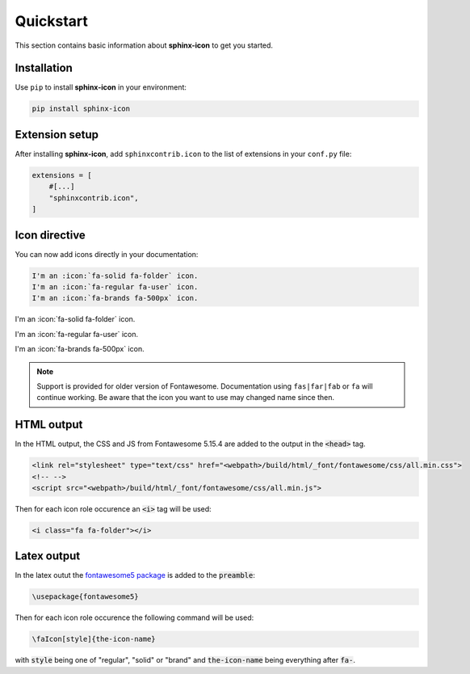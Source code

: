 Quickstart
==========

This section contains basic information about **sphinx-icon** to get you started.

Installation
------------

Use ``pip`` to install **sphinx-icon** in your environment:

.. code-block:: console

    pip install sphinx-icon

Extension setup
---------------


After installing **sphinx-icon**, add ``sphinxcontrib.icon`` to the list of extensions
in your ``conf.py`` file:

.. code-block:: python

    extensions = [
        #[...]
        "sphinxcontrib.icon",
    ]

Icon directive
--------------

You can now add icons directly in your documentation:

.. code-block:: rst

    I'm an :icon:`fa-solid fa-folder` icon.
    I'm an :icon:`fa-regular fa-user` icon.
    I'm an :icon:`fa-brands fa-500px` icon.

I'm an :icon:`fa-solid fa-folder` icon.

I'm an :icon:`fa-regular fa-user` icon.

I'm an :icon:`fa-brands fa-500px` icon.

.. note::

    Support is provided for older version of Fontawesome. Documentation using ``fas|far|fab`` or ``fa`` will continue working. Be aware that the icon you want to use may changed name since then.

HTML output
-----------

In the HTML output, the CSS and JS from Fontawesome 5.15.4 are added to the output in the :code:`<head>` tag.

.. code-block:: html

    <link rel="stylesheet" type="text/css" href="<webpath>/build/html/_font/fontawesome/css/all.min.css">
    <!-- -->
    <script src="<webpath>/build/html/_font/fontawesome/css/all.min.js">

Then for each icon role occurence an :code:`<i>` tag will be used:

.. code-block:: html

    <i class="fa fa-folder"></i>

Latex output
------------

In the latex outut the `fontawesome5 package <https://www.ctan.org/pkg/fontawesome5>`__ is added to the :code:`preamble`:

.. code-block:: Latex

    \usepackage{fontawesome5}

Then for each icon role occurence the following command will be used:

.. code-block:: latex

    \faIcon[style]{the-icon-name}

with :code:`style` being one of "regular", "solid" or "brand" and :code:`the-icon-name` being everything after :code:`fa-`.
